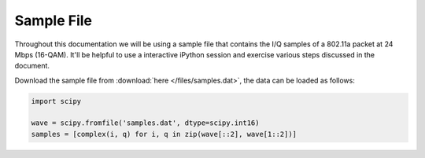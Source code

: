 .. _sec_sample:

Sample File
===========

Throughout this documentation we will be using a sample file that contains the
I/Q samples of a 802.11a packet at 24 Mbps (16-QAM). It'll be helpful to use a
interactive iPython session and exercise various steps discussed in the
document.

Download the sample file from :download:`here </files/samples.dat>`, the data
can be loaded as follows:

.. code-block:: python

    import scipy

    wave = scipy.fromfile('samples.dat', dtype=scipy.int16)
    samples = [complex(i, q) for i, q in zip(wave[::2], wave[1::2])]

